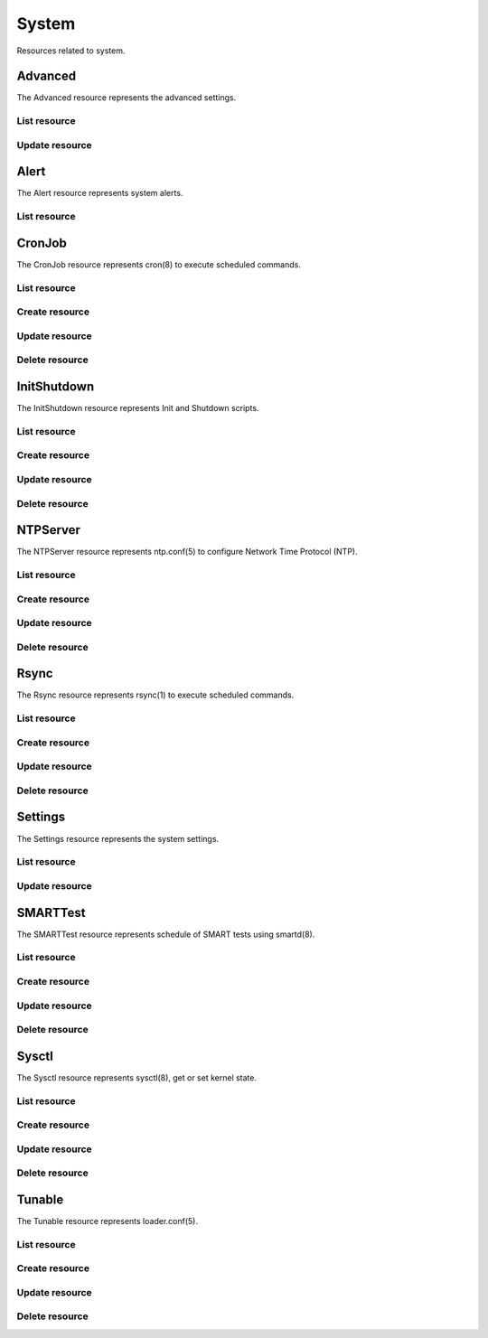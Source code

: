 =========
System
=========

Resources related to system.


Advanced
--------

The Advanced resource represents the advanced settings.

List resource
+++++++++++++

.. http:get:: /api/v1.0/system/advanced/

   Returns the advanced dictionary.

   **Example request**:

   .. sourcecode:: http

      GET /api/v1.0/ssytem/advanced/ HTTP/1.1
      Content-Type: application/json

   **Example response**:

   .. sourcecode:: http

      HTTP/1.1 200 OK
      Vary: Accept
      Content-Type: application/json

        {
                "adv_serialconsole": false,
                "adv_traceback": true,
                "adv_uploadcrash": true,
                "adv_consolescreensaver": false,
                "adv_debugkernel": false,
                "adv_advancedmode": false,
                "adv_consolemsg": false,
                "adv_anonstats": true,
                "adv_autotune": false,
                "adv_powerdaemon": false,
                "adv_swapondrive": 2,
                "adv_anonstats_token": "",
                "adv_motd": "Welcome to FreeNAS",
                "adv_consolemenu": true,
                "id": 1,
                "adv_serialport": "0x2f8"
                "adv_serialspeed": "9600"
        }

   :resheader Content-Type: content type of the response
   :statuscode 200: no error


Update resource
+++++++++++++++

.. http:put:: /api/v1.0/system/advanced/

   Update advanced.

   **Example request**:

   .. sourcecode:: http

      PUT /api/v1.0/system/advanced/ HTTP/1.1
      Content-Type: application/json

        {
                "adv_powerdaemon": true
        }

   **Example response**:

   .. sourcecode:: http

      HTTP/1.1 200 OK
      Vary: Accept
      Content-Type: application/json

        {
                "adv_serialconsole": false,
                "adv_traceback": true,
                "adv_uploadcrash": true,
                "adv_consolescreensaver": false,
                "adv_debugkernel": false,
                "adv_advancedmode": false,
                "adv_consolemsg": false,
                "adv_anonstats": true,
                "adv_autotune": false,
                "adv_powerdaemon": true,
                "adv_swapondrive": 2,
                "adv_anonstats_token": "",
                "adv_motd": "Welcome to FreeNAS",
                "adv_consolemenu": true,
                "id": 1,
                "adv_serialport": "0x2f8"
                "adv_serialspeed": "9600"
        }

   :json boolean adv_consolemenu: Enable Console Menu
   :json boolean adv_serialconsole: Use Serial Console
   :json string adv_serialport: 0x2f8, 0x3f8
   :json string adv_serialspeed: 9600, 19200, 38400, 57600, 115200
   :json boolean adv_consolescreensaver: Enable screen saver
   :json boolean adv_powerdaemon: Enable powerd (Power Saving Daemon)
   :json string adv_swapondrive: Swap size on each drive in GiB, affects new disks only
   :json boolean adv_consolemsg: Show console messages in the footer
   :json boolean adv_traceback: Show tracebacks in case of fatal errors
   :json boolean adv_uploadcrash: Upload kernel crashes to analysis
   :json boolean adv_advancedmode: Show advanced fields by default
   :json boolean adv_autotune: Enable autotune
   :json boolean adv_debugkernel: Enable debug kernel
   :json string adv_motd: MOTD banner
   :reqheader Content-Type: the request content type
   :resheader Content-Type: the response content type
   :statuscode 200: no error


Alert
-----

The Alert resource represents system alerts.

List resource
+++++++++++++

.. http:get:: /api/v1.0/system/alert/

   Returns a list of system alerts.

   **Example request**:

   .. sourcecode:: http

      GET /api/v1.0/system/alert/ HTTP/1.1
      Content-Type: application/json

   **Example response**:

   .. sourcecode:: http

      HTTP/1.1 200 OK
      Vary: Accept
      Content-Type: application/json

        [{
                "id": "256ad2f48e5e541e28388701e34409cc",
                "level": "OK",
                "message": "The volume tank (ZFS) status is HEALTHY"
        }]

   :resheader Content-Type: content type of the response
   :statuscode 200: no error


CronJob
----------

The CronJob resource represents cron(8) to execute scheduled commands.

List resource
+++++++++++++

.. http:get:: /api/v1.0/system/cronjob/

   Returns a list of all cronjobs.

   **Example request**:

   .. sourcecode:: http

      GET /api/v1.0/system/cronjob/ HTTP/1.1
      Content-Type: application/json

   **Example response**:

   .. sourcecode:: http

      HTTP/1.1 200 OK
      Vary: Accept
      Content-Type: application/json

      [
        {
                "cron_command": "touch /tmp/xx",
                "cron_daymonth": "*",
                "cron_dayweek": "*",
                "cron_description": "",
                "cron_enabled": true,
                "cron_hour": "*",
                "cron_minute": "*",
                "cron_month": "1,2,3,4,6,7,8,9,10,11,12",
                "cron_stderr": false,
                "cron_stdout": true,
                "cron_user": "root",
                "id": 1
        }
      ]

   :query offset: offset number. default is 0
   :query limit: limit number. default is 30
   :resheader Content-Type: content type of the response
   :statuscode 200: no error


Create resource
+++++++++++++++

.. http:post:: /api/v1.0/system/cronjob/

   Creates a new cronjob and returns the new cronjob object.

   **Example request**:

   .. sourcecode:: http

      POST /api/v1.0/system/cronjob/ HTTP/1.1
      Content-Type: application/json

        {
                "cron_user": "root",
                "cron_command": "/data/myscript.sh",
                "cron_minute": "*/20",
                "cron_hour": "*",
                "cron_daymonth": "*",
                "cron_month": "*",
                "cron_dayweek": "*",
        }

   **Example response**:

   .. sourcecode:: http

      HTTP/1.1 201 Created
      Vary: Accept
      Content-Type: application/json

        {
                "cron_command": "/data/myscript.sh",
                "cron_daymonth": "*",
                "cron_dayweek": "*",
                "cron_description": "",
                "cron_enabled": true,
                "cron_hour": "*",
                "cron_minute": "*/20",
                "cron_month": "*",
                "cron_stderr": false,
                "cron_stdout": true,
                "cron_user": "root",
                "id": 2
        }

   :json string cron_command: command to execute
   :json string cron_daymonth: days of the month to run
   :json string cron_dayweek: days of the week to run
   :json string cron_description: description of the job
   :json boolean cron_enabled: job enabled?
   :json string cron_hour: hours to run
   :json string cron_minute: minutes to run
   :json string cron_month: months to run
   :json string cron_user: user to run
   :json boolean cron_stderr: redirect stderr to /dev/null
   :json boolean cron_stdout: redirect stdout to /dev/null
   :reqheader Content-Type: the request content type
   :resheader Content-Type: the response content type
   :statuscode 201: no error


Update resource
+++++++++++++++

.. http:put:: /api/v1.0/system/cronjob/(int:id)/

   Update cronjob `id`.

   **Example request**:

   .. sourcecode:: http

      PUT /api/v1.0/system/cronjob/2/ HTTP/1.1
      Content-Type: application/json

        {
                "cron_enabled": false,
                "cron_stderr": true
        }

   **Example response**:

   .. sourcecode:: http

      HTTP/1.1 200 OK
      Vary: Accept
      Content-Type: application/json

        {
                "cron_command": "/data/myscript.sh",
                "cron_daymonth": "*",
                "cron_dayweek": "*",
                "cron_description": "",
                "cron_enabled": false,
                "cron_hour": "*",
                "cron_minute": "*/20",
                "cron_month": "*",
                "cron_stderr": true,
                "cron_stdout": true,
                "cron_user": "root",
                "id": 2
        }

   :json string cron_command: command to execute
   :json string cron_daymonth: days of the month to run
   :json string cron_dayweek: days of the week to run
   :json string cron_description: description of the job
   :json boolean cron_enabled: job enabled?
   :json string cron_hour: hours to run
   :json string cron_minute: minutes to run
   :json string cron_month: months to run
   :json string cron_user: user to run
   :json boolean cron_stderr: redirect stderr to /dev/null
   :json boolean cron_stdout: redirect stdout to /dev/null
   :reqheader Content-Type: the request content type
   :resheader Content-Type: the response content type
   :statuscode 200: no error


Delete resource
+++++++++++++++

.. http:delete:: /api/v1.0/system/cronjob/(int:id)/

   Delete cronjob `id`.

   **Example request**:

   .. sourcecode:: http

      DELETE /api/v1.0/system/cronjob/2/ HTTP/1.1
      Content-Type: application/json

   **Example response**:

   .. sourcecode:: http

      HTTP/1.1 204 No Response
      Vary: Accept
      Content-Type: application/json

   :statuscode 204: no error


InitShutdown
------------

The InitShutdown resource represents Init and Shutdown scripts.

List resource
+++++++++++++

.. http:get:: /api/v1.0/system/initshutdown/

   Returns a list of all init shutdown scripts.

   **Example request**:

   .. sourcecode:: http

      GET /api/v1.0/system/initshutdown/ HTTP/1.1
      Content-Type: application/json

   **Example response**:

   .. sourcecode:: http

      HTTP/1.1 200 OK
      Vary: Accept
      Content-Type: application/json

      [
        {
                "id": 1
                "ini_type": "command",
                "ini_command": "rm /mnt/tank/temp*",
                "ini_when": "postinit"
        }
      ]

   :query offset: offset number. default is 0
   :query limit: limit number. default is 30
   :resheader Content-Type: content type of the response
   :statuscode 200: no error


Create resource
+++++++++++++++

.. http:post:: /api/v1.0/system/initshutdown/

   Creates a new initshutdown and returns the new initshutdown object.

   **Example request**:

   .. sourcecode:: http

      POST /api/v1.0/system/initshutdown/ HTTP/1.1
      Content-Type: application/json

        {
                "ini_type": "command",
                "ini_command": "rm /mnt/tank/temp*",
                "ini_when": "postinit"
        }

   **Example response**:

   .. sourcecode:: http

      HTTP/1.1 201 Created
      Vary: Accept
      Content-Type: application/json

        {
                "id": 1,
                "ini_command": "rm /mnt/tank/temp*",
                "ini_script": null,
                "ini_type": "command",
                "ini_when": "postinit"
        }

   :json string ini_command: command to execute
   :json string ini_script: path to script to execute
   :json string ini_type: run a command ("command") or a script ("script")
   :json string ini_when: preinit, postinit, shutdown
   :reqheader Content-Type: the request content type
   :resheader Content-Type: the response content type
   :statuscode 201: no error


Update resource
+++++++++++++++

.. http:put:: /api/v1.0/system/initshutdown/(int:id)/

   Update initshutdown `id`.

   **Example request**:

   .. sourcecode:: http

      PUT /api/v1.0/system/initshutdown/1/ HTTP/1.1
      Content-Type: application/json

        {
                "ini_when": "preinit"
        }

   **Example response**:

   .. sourcecode:: http

      HTTP/1.1 200 OK
      Vary: Accept
      Content-Type: application/json

        {
                "id": 1,
                "ini_command": "rm /mnt/tank/temp*",
                "ini_script": null,
                "ini_type": "command",
                "ini_when": "preinit"
        }

   :json string ini_command: command to execute
   :json string ini_script: path to script to execute
   :json string ini_type: run a command ("command") or a script ("script")
   :json string ini_when: preinit, postinit, shutdown
   :reqheader Content-Type: the request content type
   :resheader Content-Type: the response content type
   :statuscode 200: no error


Delete resource
+++++++++++++++

.. http:delete:: /api/v1.0/system/initshutdown/(int:id)/

   Delete initshutdown `id`.

   **Example request**:

   .. sourcecode:: http

      DELETE /api/v1.0/system/initshutdown/1/ HTTP/1.1
      Content-Type: application/json

   **Example response**:

   .. sourcecode:: http

      HTTP/1.1 204 No Response
      Vary: Accept
      Content-Type: application/json

   :statuscode 204: no error


NTPServer
----------

The NTPServer resource represents ntp.conf(5) to configure Network Time Protocol (NTP).

List resource
+++++++++++++

.. http:get:: /api/v1.0/system/ntpserver/

   Returns a list of all ntpservers.

   **Example request**:

   .. sourcecode:: http

      GET /api/v1.0/system/ntpserver/ HTTP/1.1
      Content-Type: application/json

   **Example response**:

   .. sourcecode:: http

      HTTP/1.1 200 OK
      Vary: Accept
      Content-Type: application/json

      [
        {
                "ntp_minpoll": 6,
                "ntp_maxpoll": 9,
                "ntp_prefer": false,
                "ntp_address": "0.freebsd.pool.ntp.org",
                "ntp_burst": false,
                "id": 1,
                "ntp_iburst": true
        },
        {
                "ntp_minpoll": 6,
                "ntp_maxpoll": 9,
                "ntp_prefer": false,
                "ntp_address": "1.freebsd.pool.ntp.org",
                "ntp_burst": false,
                "id": 2,
                "ntp_iburst": true
        },
        {
                "ntp_minpoll": 6,
                "ntp_maxpoll": 9,
                "ntp_prefer": false,
                "ntp_address": "2.freebsd.pool.ntp.org",
                "ntp_burst": false,
                "id": 3,
                "ntp_iburst": true
        }
      ]

   :query offset: offset number. default is 0
   :query limit: limit number. default is 30
   :resheader Content-Type: content type of the response
   :statuscode 200: no error


Create resource
+++++++++++++++

.. http:post:: /api/v1.0/system/ntpserver/

   Creates a new ntpserver and returns the new ntpserver object.

   **Example request**:

   .. sourcecode:: http

      POST /api/v1.0/system/ntpserver/ HTTP/1.1
      Content-Type: application/json

        {
                "ntp_address": "br.pool.ntp.org"
        }

   **Example response**:

   .. sourcecode:: http

      HTTP/1.1 201 Created
      Vary: Accept
      Content-Type: application/json

        {
                "ntp_minpoll": 6,
                "ntp_maxpoll": 10,
                "ntp_prefer": false,
                "ntp_address": "br.pool.ntp.org",
                "ntp_burst": false,
                "id": 4,
                "ntp_iburst": true
        }

   :json string ntp_minpoll: minimum poll interval as a power of 2 in seconds
   :json string ntp_maxpoll: maximum poll interval as a power of 2 in seconds
   :json string ntp_prefer: mark this server as preferred
   :json string ntp_address: address of the server
   :json string ntp_burst: send a burst of 8 packets when reachable
   :json string ntp_iburst: send a burst of 8 packets when unreachable
   :reqheader Content-Type: the request content type
   :resheader Content-Type: the response content type
   :statuscode 201: no error


Update resource
+++++++++++++++

.. http:put:: /api/v1.0/system/ntpserver/(int:id)/

   Update ntpserver `id`.

   **Example request**:

   .. sourcecode:: http

      PUT /api/v1.0/system/ntpserver/2/ HTTP/1.1
      Content-Type: application/json

        {
                "ntp_prefer": true,
        }

   **Example response**:

   .. sourcecode:: http

      HTTP/1.1 200 OK
      Vary: Accept
      Content-Type: application/json

        {
                "ntp_minpoll": 6,
                "ntp_maxpoll": 10,
                "ntp_prefer": true,
                "ntp_address": "br.pool.ntp.org",
                "ntp_burst": false,
                "id": 4,
                "ntp_iburst": true
        }

   :json string ntp_minpoll: minimum poll interval as a power of 2 in seconds
   :json string ntp_maxpoll: maximum poll interval as a power of 2 in seconds
   :json string ntp_prefer: mark this server as preferred
   :json string ntp_address: address of the server
   :json string ntp_burst: send a burst of 8 packets when reachable
   :json string ntp_iburst: send a burst of 8 packets when unreachable
   :reqheader Content-Type: the request content type
   :resheader Content-Type: the response content type
   :statuscode 200: no error


Delete resource
+++++++++++++++

.. http:delete:: /api/v1.0/system/ntpserver/(int:id)/

   Delete ntpserver `id`.

   **Example request**:

   .. sourcecode:: http

      DELETE /api/v1.0/system/ntpserver/2/ HTTP/1.1
      Content-Type: application/json

   **Example response**:

   .. sourcecode:: http

      HTTP/1.1 204 No Response
      Vary: Accept
      Content-Type: application/json

   :statuscode 204: no error


Rsync
----------

The Rsync resource represents rsync(1) to execute scheduled commands.

List resource
+++++++++++++

.. http:get:: /api/v1.0/system/rsync/

   Returns a list of all rsyncs.

   **Example request**:

   .. sourcecode:: http

      GET /api/v1.0/system/rsync/ HTTP/1.1
      Content-Type: application/json

   **Example response**:

   .. sourcecode:: http

      HTTP/1.1 200 OK
      Vary: Accept
      Content-Type: application/json

      [
        {
                "rsync_user": "root",
                "rsync_minute": "*/20",
                "rsync_enabled": true,
                "rsync_daymonth": "*",
                "rsync_path": "/mnt/tank",
                "rsync_delete": false,
                "rsync_hour": "*",
                "id": 1,
                "rsync_extra": "",
                "rsync_archive": false,
                "rsync_compress": true,
                "rsync_dayweek": "*",
                "rsync_desc": "",
                "rsync_direction": "push",
                "rsync_times": true,
                "rsync_preserveattr": false,
                "rsync_remotehost": "testhost",
                "rsync_mode": "module",
                "rsync_remotemodule": "testmodule",
                "rsync_remotepath": "",
                "rsync_quiet": false,
                "rsync_recursive": true,
                "rsync_month": "*",
                "rsync_preserveperm": false,
                "rsync_remoteport": 22
        }
      ]

   :query offset: offset number. default is 0
   :query limit: limit number. default is 30
   :resheader Content-Type: content type of the response
   :statuscode 200: no error


Create resource
+++++++++++++++

.. http:post:: /api/v1.0/system/rsync/

   Creates a new rsync and returns the new rsync object.

   **Example request**:

   .. sourcecode:: http

      POST /api/v1.0/system/rsync/ HTTP/1.1
      Content-Type: application/json

        {
                "rsync_path": "/mnt/tank",
                "rsync_user": "root",
                "rsync_mode": "module",
                "rsync_remotemodule": "testmodule",
                "rsync_remotehost": "testhost",
                "rsync_direction": "push",
                "rsync_minute": "*/20",
                "rsync_hour": "*",
                "rsync_daymonth": "*",
                "rsync_month": "*",
                "rsync_dayweek": "*",
        }

   **Example response**:

   .. sourcecode:: http

      HTTP/1.1 201 Created
      Vary: Accept
      Content-Type: application/json

        {
                "rsync_user": "root",
                "rsync_minute": "*/20",
                "rsync_enabled": true,
                "rsync_daymonth": "*",
                "rsync_path": "/mnt/tank",
                "rsync_delete": false,
                "rsync_hour": "*",
                "id": 1,
                "rsync_extra": "",
                "rsync_archive": false,
                "rsync_compress": true,
                "rsync_dayweek": "*",
                "rsync_desc": "",
                "rsync_direction": "push",
                "rsync_times": true,
                "rsync_preserveattr": false,
                "rsync_remotehost": "testhost",
                "rsync_mode": "module",
                "rsync_remotemodule": "testmodule",
                "rsync_remotepath": "",
                "rsync_quiet": false,
                "rsync_recursive": true,
                "rsync_month": "*",
                "rsync_preserveperm": false,
                "rsync_remoteport": 22
        }

   :json string rsync_path: path to rsync
   :json string rsync_user: user to run rsync(1)
   :json string rsync_mode: module, ssh
   :json string rsync_remotemodule: module of remote side
   :json string rsync_remotehost: host of remote side
   :json string rsync_remoteport: port of remote side
   :json string rsync_remotepath: path of remote side
   :json string rsync_direction: push, pull
   :json string rsync_minute: minutes to run
   :json string rsync_hour: hours to run
   :json string rsync_daymonth: days of month to run
   :json string rsync_month: months to run
   :json string rsync_dayweek: days of week to run
   :json boolean rsync_archive: archive mode
   :json boolean rsync_compress: compress the stream
   :json boolean rsync_times: preserve times
   :json boolean rsync_preserveattr: preserve file attributes
   :json boolean rsync_quiet: run quietly
   :json boolean rsync_recursive: recursive
   :json boolean rsync_preserveperm: preserve permissions
   :json string extra: extra arguments to rsync(1)
   :reqheader Content-Type: the request content type
   :resheader Content-Type: the response content type
   :statuscode 201: no error


Update resource
+++++++++++++++

.. http:put:: /api/v1.0/system/rsync/(int:id)/

   Update rsync `id`.

   **Example request**:

   .. sourcecode:: http

      PUT /api/v1.0/system/rsync/1/ HTTP/1.1
      Content-Type: application/json

        {
                "rsync_archive": true
        }

   **Example response**:

   .. sourcecode:: http

      HTTP/1.1 200 OK
      Vary: Accept
      Content-Type: application/json

        {
                "rsync_user": "root",
                "rsync_minute": "*/20",
                "rsync_enabled": true,
                "rsync_daymonth": "*",
                "rsync_path": "/mnt/tank",
                "rsync_delete": false,
                "rsync_hour": "*",
                "id": 1,
                "rsync_extra": "",
                "rsync_archive": true,
                "rsync_compress": true,
                "rsync_dayweek": "*",
                "rsync_desc": "",
                "rsync_direction": "push",
                "rsync_times": true,
                "rsync_preserveattr": false,
                "rsync_remotehost": "testhost",
                "rsync_mode": "module",
                "rsync_remotemodule": "testmodule",
                "rsync_remotepath": "",
                "rsync_quiet": false,
                "rsync_recursive": true,
                "rsync_month": "*",
                "rsync_preserveperm": false,
                "rsync_remoteport": 22
        }

   :json string rsync_path: path to rsync
   :json string rsync_user: user to run rsync(1)
   :json string rsync_mode: module, ssh
   :json string rsync_remotemodule: module of remote side
   :json string rsync_remotehost: host of remote side
   :json string rsync_remoteport: port of remote side
   :json string rsync_remotepath: path of remote side
   :json string rsync_direction: push, pull
   :json string rsync_minute: minutes to run
   :json string rsync_hour: hours to run
   :json string rsync_daymonth: days of month to run
   :json string rsync_month: months to run
   :json string rsync_dayweek: days of week to run
   :json boolean rsync_archive: archive mode
   :json boolean rsync_compress: compress the stream
   :json boolean rsync_times: preserve times
   :json boolean rsync_preserveattr: preserve file attributes
   :json boolean rsync_quiet: run quietly
   :json boolean rsync_recursive: recursive
   :json boolean rsync_preserveperm: preserve permissions
   :json string extra: extra arguments to rsync(1)
   :reqheader Content-Type: the request content type
   :resheader Content-Type: the response content type
   :statuscode 200: no error


Delete resource
+++++++++++++++

.. http:delete:: /api/v1.0/system/rsync/(int:id)/

   Delete rsync `id`.

   **Example request**:

   .. sourcecode:: http

      DELETE /api/v1.0/system/rsync/1/ HTTP/1.1
      Content-Type: application/json

   **Example response**:

   .. sourcecode:: http

      HTTP/1.1 204 No Response
      Vary: Accept
      Content-Type: application/json

   :statuscode 204: no error


Settings
--------

The Settings resource represents the system settings.

List resource
+++++++++++++

.. http:get:: /api/v1.0/services/settings/

   Returns the settings dictionary.

   **Example request**:

   .. sourcecode:: http

      GET /api/v1.0/services/settings/ HTTP/1.1
      Content-Type: application/json

   **Example response**:

   .. sourcecode:: http

      HTTP/1.1 200 OK
      Vary: Accept
      Content-Type: application/json

        {
                "stg_timezone": "America/Los_Angeles",
                "stg_guiport": null,
                "stg_guihttpsport": null,
                "stg_guiprotocol": "http",
                "stg_guiv6address": "::",
                "stg_syslogserver": "",
                "stg_language": "en",
                "stg_directoryservice": "",
                "stg_guiaddress": "0.0.0.0",
                "stg_kbdmap": "",
                "id": 1
        }

   :resheader Content-Type: content type of the response
   :statuscode 200: no error


Update resource
+++++++++++++++

.. http:put:: /api/v1.0/services/settings/

   Update settings.

   **Example request**:

   .. sourcecode:: http

      PUT /api/v1.0/services/settings/ HTTP/1.1
      Content-Type: application/json

        {
                "stg_timezone": "America/Sao_Paulo"
        }

   **Example response**:

   .. sourcecode:: http

      HTTP/1.1 200 OK
      Vary: Accept
      Content-Type: application/json

        {
                "stg_timezone": "America/Sao_Paulo",
                "stg_guiport": null,
                "stg_guihttpsport": null,
                "stg_guiprotocol": "http",
                "stg_guiv6address": "::",
                "stg_syslogserver": "",
                "stg_language": "en",
                "stg_directoryservice": "",
                "stg_guiaddress": "0.0.0.0",
                "stg_kbdmap": "",
                "id": 1
        }

   :json string stg_guiprotocol: http, https
   :json string stg_guiaddress: WebGUI IPv4 Address
   :json string stg_guiv6address: WebGUI IPv6 Address
   :json integer stg_guiport: WebGUI Port for HTTP
   :json integer stg_guihttpsport: WebGUI Port for HTTPS
   :json string stg_language: webguil language
   :json string stg_kbdmap: see /usr/share/syscons/keymaps/INDEX.keymaps
   :json string stg_timezone: see /usr/share/zoneinfo
   :json string stg_syslogserver: Syslog server
   :json string stg_directoryservice: activedirectory, ldap, nt4, nis
   :reqheader Content-Type: the request content type
   :resheader Content-Type: the response content type
   :statuscode 200: no error


SMARTTest
----------

The SMARTTest resource represents schedule of SMART tests using smartd(8).

List resource
+++++++++++++

.. http:get:: /api/v1.0/system/smarttest/

   Returns a list of all smarttests.

   **Example request**:

   .. sourcecode:: http

      GET /api/v1.0/system/smarttest/ HTTP/1.1
      Content-Type: application/json

   **Example response**:

   .. sourcecode:: http

      HTTP/1.1 200 OK
      Vary: Accept
      Content-Type: application/json

      [
        {
                "smarttest_dayweek": "*",
                "smarttest_daymonth": "*",
                "smarttest_disks": [
                        2,
                        3
                ],
                "smarttest_month": "*",
                "smarttest_type": "L",
                "id": 1,
                "smarttest_hour": "*",
                "smarttest_desc": ""
        }
      ]

   :query offset: offset number. default is 0
   :query limit: limit number. default is 30
   :resheader Content-Type: content type of the response
   :statuscode 200: no error


Create resource
+++++++++++++++

.. http:post:: /api/v1.0/system/smarttest/

   Creates a new smarttest and returns the new smarttest object.

   **Example request**:

   .. sourcecode:: http

      POST /api/v1.0/system/smarttest/ HTTP/1.1
      Content-Type: application/json

        {
                "smarttest_disks": [2, 3],
                "smarttest_type": "L",
                "smarttest_hour": "*",
                "smarttest_daymonth": "*",
                "smarttest_month": "*",
                "smarttest_dayweek": "*",
        }

   **Example response**:

   .. sourcecode:: http

      HTTP/1.1 201 Created
      Vary: Accept
      Content-Type: application/json

        {
                "smarttest_dayweek": "*",
                "smarttest_daymonth": "*",
                "smarttest_disks": [
                        2,
                        3
                ],
                "smarttest_month": "*",
                "smarttest_type": "L",
                "id": 1,
                "smarttest_hour": "*",
                "smarttest_desc": ""
        }

   :json string smarttest_dayweek: days of the week to run
   :json string smarttest_daymonth: days of the month to run
   :json string smarttest_hour: hours to run
   :json string smarttest_month: months to run
   :json string smarttest_disks: list of ids of "storage/disk" resource
   :json string smarttest_type: L (Long Self-Test), S (Short Self-Test), C (Conveyance Self-Test (ATA  only)), O (Offline Immediate Test (ATA only))
   :json string smarttest_desc: user description of the test
   :reqheader Content-Type: the request content type
   :resheader Content-Type: the response content type
   :statuscode 201: no error


Update resource
+++++++++++++++

.. http:put:: /api/v1.0/system/smarttest/(int:id)/

   Update smarttest `id`.

   **Example request**:

   .. sourcecode:: http

      PUT /api/v1.0/system/smarttest/1/ HTTP/1.1
      Content-Type: application/json

        {
                "smarttest_type": "S",
                "smarttest_disks": [2, 3]
        }

   **Example response**:

   .. sourcecode:: http

      HTTP/1.1 200 OK
      Vary: Accept
      Content-Type: application/json

        {
                "smarttest_dayweek": "*",
                "smarttest_daymonth": "*",
                "smarttest_disks": [
                        2,
                        3
                ],
                "smarttest_month": "*",
                "smarttest_type": "L",
                "id": 1,
                "smarttest_hour": "*",
                "smarttest_desc": ""
        }

   :json string smarttest_dayweek: days of the week to run
   :json string smarttest_daymonth: days of the month to run
   :json string smarttest_hour: hours to run
   :json string smarttest_month: months to run
   :json string smarttest_disks: list of ids of "storage/disk" resource
   :json string smarttest_type: L (Long Self-Test), S (Short Self-Test), C (Conveyance Self-Test (ATA  only)), O (Offline Immediate Test (ATA only))
   :json string smarttest_desc: user description of the test
   :reqheader Content-Type: the request content type
   :resheader Content-Type: the response content type
   :statuscode 200: no error


Delete resource
+++++++++++++++

.. http:delete:: /api/v1.0/system/smarttest/(int:id)/

   Delete smarttest `id`.

   **Example request**:

   .. sourcecode:: http

      DELETE /api/v1.0/system/smarttest/1/ HTTP/1.1
      Content-Type: application/json

   **Example response**:

   .. sourcecode:: http

      HTTP/1.1 204 No Response
      Vary: Accept
      Content-Type: application/json

   :statuscode 204: no error


Sysctl
----------

The Sysctl resource represents sysctl(8), get or set kernel state.

List resource
+++++++++++++

.. http:get:: /api/v1.0/system/sysctl/

   Returns a list of all sysctls.

   **Example request**:

   .. sourcecode:: http

      GET /api/v1.0/system/sysctl/ HTTP/1.1
      Content-Type: application/json

   **Example response**:

   .. sourcecode:: http

      HTTP/1.1 200 OK
      Vary: Accept
      Content-Type: application/json

      [
        {
                "sysctl_mib": "net.inet.tcp.rfc1323",
                "sysctl_comment": "",
                "sysctl_value": "0",
                "sysctl_enabled": true
                "id": 1,
        }
      ]

   :query offset: offset number. default is 0
   :query limit: limit number. default is 30
   :resheader Content-Type: content type of the response
   :statuscode 200: no error


Create resource
+++++++++++++++

.. http:post:: /api/v1.0/system/sysctl/

   Creates a new sysctl and returns the new sysctl object.

   **Example request**:

   .. sourcecode:: http

      POST /api/v1.0/system/sysctl/ HTTP/1.1
      Content-Type: application/json

        {
                "sysctl_mib": "net.inet.tcp.rfc1323",
                "sysctl_value": "0",
        }

   **Example response**:

   .. sourcecode:: http

      HTTP/1.1 201 Created
      Vary: Accept
      Content-Type: application/json

        {
                "sysctl_mib": "net.inet.tcp.rfc1323",
                "sysctl_comment": "",
                "sysctl_value": "0",
                "sysctl_enabled": true
                "id": 1,
        }

   :json string sysctl_mib: name of the sysctl
   :json string sysctl_value: value of the sysctl
   :json string sysctl_comment: user comment for the entry
   :json boolean sysctl_enabled: whether the entry is enabled
   :reqheader Content-Type: the request content type
   :resheader Content-Type: the response content type
   :statuscode 201: no error


Update resource
+++++++++++++++

.. http:put:: /api/v1.0/system/sysctl/(int:id)/

   Update sysctl `id`.

   **Example request**:

   .. sourcecode:: http

      PUT /api/v1.0/system/sysctl/1/ HTTP/1.1
      Content-Type: application/json

        {
                "sysctl_value": "1",
        }

   **Example response**:

   .. sourcecode:: http

      HTTP/1.1 200 OK
      Vary: Accept
      Content-Type: application/json

        {
                "sysctl_mib": "net.inet.tcp.rfc1323",
                "sysctl_comment": "",
                "sysctl_value": "1",
                "sysctl_enabled": true
                "id": 1,
        }

   :json string sysctl_mib: name of the sysctl
   :json string sysctl_value: value of the sysctl
   :json string sysctl_comment: user comment for the entry
   :json boolean sysctl_enabled: whether the entry is enabled
   :reqheader Content-Type: the request content type
   :resheader Content-Type: the response content type
   :statuscode 200: no error


Delete resource
+++++++++++++++

.. http:delete:: /api/v1.0/system/sysctl/(int:id)/

   Delete sysctl `id`.

   **Example request**:

   .. sourcecode:: http

      DELETE /api/v1.0/system/sysctl/1/ HTTP/1.1
      Content-Type: application/json

   **Example response**:

   .. sourcecode:: http

      HTTP/1.1 204 No Response
      Vary: Accept
      Content-Type: application/json

   :statuscode 204: no error


Tunable
----------

The Tunable resource represents loader.conf(5).

List resource
+++++++++++++

.. http:get:: /api/v1.0/system/tunable/

   Returns a list of all tunables.

   **Example request**:

   .. sourcecode:: http

      GET /api/v1.0/system/tunable/ HTTP/1.1
      Content-Type: application/json

   **Example response**:

   .. sourcecode:: http

      HTTP/1.1 200 OK
      Vary: Accept
      Content-Type: application/json

      [
        {
                "tun_var": "xhci_load",
                "tun_comment": "",
                "tun_value": "YES",
                "tun_enabled": true
                "id": 1,
        }
      ]

   :query offset: offset number. default is 0
   :query limit: limit number. default is 30
   :resheader Content-Type: content type of the response
   :statuscode 200: no error


Create resource
+++++++++++++++

.. http:post:: /api/v1.0/system/tunable/

   Creates a new tunable and returns the new tunable object.

   **Example request**:

   .. sourcecode:: http

      POST /api/v1.0/system/tunable/ HTTP/1.1
      Content-Type: application/json

        {
                "tun_var": "xhci_load",
                "tun_value": "YES",
        }

   **Example response**:

   .. sourcecode:: http

      HTTP/1.1 201 Created
      Vary: Accept
      Content-Type: application/json

        {
                "tun_var": "xhci_load",
                "tun_comment": "",
                "tun_value": "YES",
                "tun_enabled": true
                "id": 1,
        }

   :json string tun_var: name of the tunable
   :json string tun_value: value of the tunable
   :json string tun_comment: user comment for the entry
   :json boolean tun_enabled: whether the entry is enabled
   :reqheader Content-Type: the request content type
   :resheader Content-Type: the response content type
   :statuscode 201: no error


Update resource
+++++++++++++++

.. http:put:: /api/v1.0/system/tunable/(int:id)/

   Update tunable `id`.

   **Example request**:

   .. sourcecode:: http

      PUT /api/v1.0/system/tunable/1/ HTTP/1.1
      Content-Type: application/json

        {
                "tun_enabled": false
        }

   **Example response**:

   .. sourcecode:: http

      HTTP/1.1 200 OK
      Vary: Accept
      Content-Type: application/json

        {
                "tun_var": "xhci_load",
                "tun_comment": "",
                "tun_value": "YES",
                "tun_enabled": false
                "id": 1,
        }

   :json string tun_var: name of the tunable
   :json string tun_value: value of the tunable
   :json string tun_comment: user comment for the entry
   :json boolean tun_enabled: whether the entry is enabled
   :reqheader Content-Type: the request content type
   :resheader Content-Type: the response content type
   :statuscode 200: no error


Delete resource
+++++++++++++++

.. http:delete:: /api/v1.0/system/tunable/(int:id)/

   Delete tunable `id`.

   **Example request**:

   .. sourcecode:: http

      DELETE /api/v1.0/system/tunable/1/ HTTP/1.1
      Content-Type: application/json

   **Example response**:

   .. sourcecode:: http

      HTTP/1.1 204 No Response
      Vary: Accept
      Content-Type: application/json

   :statuscode 204: no error

